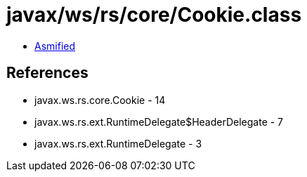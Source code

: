 = javax/ws/rs/core/Cookie.class

 - link:Cookie-asmified.java[Asmified]

== References

 - javax.ws.rs.core.Cookie - 14
 - javax.ws.rs.ext.RuntimeDelegate$HeaderDelegate - 7
 - javax.ws.rs.ext.RuntimeDelegate - 3
